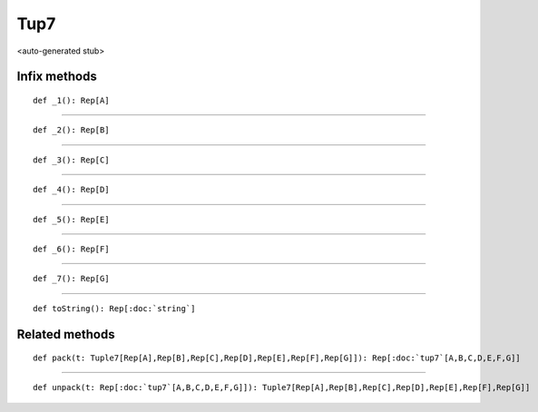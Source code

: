 
.. role:: black
.. role:: gray
.. role:: silver
.. role:: white
.. role:: maroon
.. role:: red
.. role:: fuchsia
.. role:: pink
.. role:: orange
.. role:: yellow
.. role:: lime
.. role:: green
.. role:: olive
.. role:: teal
.. role:: cyan
.. role:: aqua
.. role:: blue
.. role:: navy
.. role:: purple

.. _Tup7:

Tup7
====

<auto-generated stub>

Infix methods
-------------

.. parsed-literal::

  :maroon:`def` \_1(): Rep[A]




*********

.. parsed-literal::

  :maroon:`def` \_2(): Rep[B]




*********

.. parsed-literal::

  :maroon:`def` \_3(): Rep[C]




*********

.. parsed-literal::

  :maroon:`def` \_4(): Rep[D]




*********

.. parsed-literal::

  :maroon:`def` \_5(): Rep[E]




*********

.. parsed-literal::

  :maroon:`def` \_6(): Rep[F]




*********

.. parsed-literal::

  :maroon:`def` \_7(): Rep[G]




*********

.. parsed-literal::

  :maroon:`def` toString(): Rep[:doc:`string`]




Related methods
---------------

.. parsed-literal::

  :maroon:`def` pack(t: Tuple7[Rep[A],Rep[B],Rep[C],Rep[D],Rep[E],Rep[F],Rep[G]]): Rep[:doc:`tup7`\[A,B,C,D,E,F,G\]]




*********

.. parsed-literal::

  :maroon:`def` unpack(t: Rep[:doc:`tup7`\[A,B,C,D,E,F,G\]]): Tuple7[Rep[A],Rep[B],Rep[C],Rep[D],Rep[E],Rep[F],Rep[G]]




